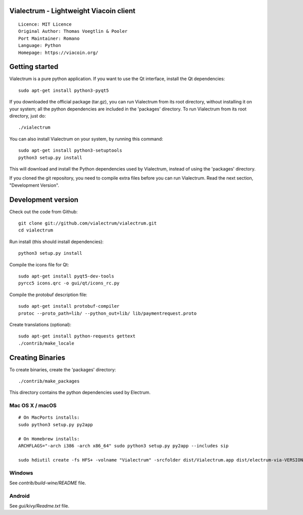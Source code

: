 Vialectrum - Lightweight Viacoin client
==========================================

::

  Licence: MIT Licence
  Original Author: Thomas Voegtlin & Pooler
  Port Maintainer: Romano
  Language: Python
  Homepage: https://viacoin.org/






Getting started
===============

Vialectrum is a pure python application. If you want to use the
Qt interface, install the Qt dependencies::

    sudo apt-get install python3-pyqt5

If you downloaded the official package (tar.gz), you can run
Vialectrum from its root directory, without installing it on your
system; all the python dependencies are included in the 'packages'
directory. To run Vialectrum from its root directory, just do::

    ./vialectrum

You can also install Vialectrum on your system, by running this command::

    sudo apt-get install python3-setuptools
    python3 setup.py install

This will download and install the Python dependencies used by
Vialectrum, instead of using the 'packages' directory.

If you cloned the git repository, you need to compile extra files
before you can run Vialectrum. Read the next section, "Development
Version".



Development version
===================

Check out the code from Github::

    git clone git://github.com/vialectrum/vialectrum.git
    cd vialectrum

Run install (this should install dependencies)::

    python3 setup.py install

Compile the icons file for Qt::

    sudo apt-get install pyqt5-dev-tools
    pyrcc5 icons.qrc -o gui/qt/icons_rc.py

Compile the protobuf description file::

    sudo apt-get install protobuf-compiler
    protoc --proto_path=lib/ --python_out=lib/ lib/paymentrequest.proto

Create translations (optional)::

    sudo apt-get install python-requests gettext
    ./contrib/make_locale




Creating Binaries
=================


To create binaries, create the 'packages' directory::

    ./contrib/make_packages

This directory contains the python dependencies used by Electrum.

Mac OS X / macOS
--------

::

    # On MacPorts installs: 
    sudo python3 setup.py py2app
    
    # On Homebrew installs: 
    ARCHFLAGS="-arch i386 -arch x86_64" sudo python3 setup.py py2app --includes sip
    
    sudo hdiutil create -fs HFS+ -volname "Vialectrum" -srcfolder dist/Vialectrum.app dist/electrum-via-VERSION-macosx.dmg

Windows
-------

See `contrib/build-wine/README` file.


Android
-------

See `gui/kivy/Readme.txt` file.